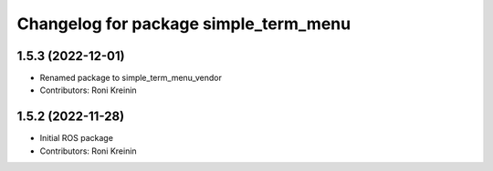 ^^^^^^^^^^^^^^^^^^^^^^^^^^^^^^^^^^^^^^
Changelog for package simple_term_menu
^^^^^^^^^^^^^^^^^^^^^^^^^^^^^^^^^^^^^^

1.5.3 (2022-12-01)
------------------
* Renamed package to simple_term_menu_vendor
* Contributors: Roni Kreinin

1.5.2 (2022-11-28)
------------------
* Initial ROS package
* Contributors: Roni Kreinin
